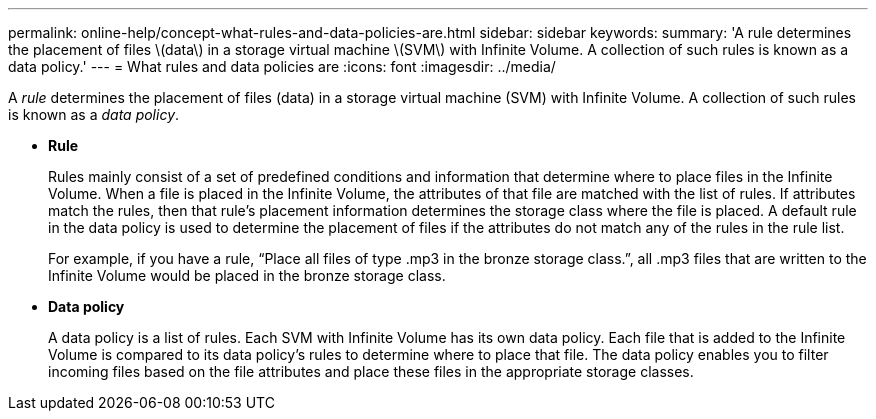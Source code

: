 ---
permalink: online-help/concept-what-rules-and-data-policies-are.html
sidebar: sidebar
keywords: 
summary: 'A rule determines the placement of files \(data\) in a storage virtual machine \(SVM\) with Infinite Volume. A collection of such rules is known as a data policy.'
---
= What rules and data policies are
:icons: font
:imagesdir: ../media/

[.lead]
A _rule_ determines the placement of files (data) in a storage virtual machine (SVM) with Infinite Volume. A collection of such rules is known as a _data policy_.

* *Rule*
+
Rules mainly consist of a set of predefined conditions and information that determine where to place files in the Infinite Volume. When a file is placed in the Infinite Volume, the attributes of that file are matched with the list of rules. If attributes match the rules, then that rule's placement information determines the storage class where the file is placed. A default rule in the data policy is used to determine the placement of files if the attributes do not match any of the rules in the rule list.
+
For example, if you have a rule, "`Place all files of type .mp3 in the bronze storage class.`", all .mp3 files that are written to the Infinite Volume would be placed in the bronze storage class.

* *Data policy*
+
A data policy is a list of rules. Each SVM with Infinite Volume has its own data policy. Each file that is added to the Infinite Volume is compared to its data policy's rules to determine where to place that file. The data policy enables you to filter incoming files based on the file attributes and place these files in the appropriate storage classes.
